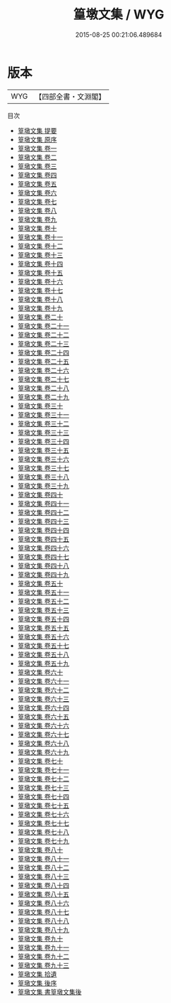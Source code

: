 #+TITLE: 篁墩文集 / WYG
#+DATE: 2015-08-25 00:21:06.489684
* 版本
 |       WYG|【四部全書・文淵閣】|
目次
 - [[file:KR4e0125_000.txt::000-1a][篁墩文集 提要]]
 - [[file:KR4e0125_000.txt::000-3a][篁墩文集 原序]]
 - [[file:KR4e0125_001.txt::001-1a][篁墩文集 卷一]]
 - [[file:KR4e0125_002.txt::002-1a][篁墩文集 卷二]]
 - [[file:KR4e0125_003.txt::003-1a][篁墩文集 卷三]]
 - [[file:KR4e0125_004.txt::004-1a][篁墩文集 卷四]]
 - [[file:KR4e0125_005.txt::005-1a][篁墩文集 卷五]]
 - [[file:KR4e0125_006.txt::006-1a][篁墩文集 卷六]]
 - [[file:KR4e0125_007.txt::007-1a][篁墩文集 卷七]]
 - [[file:KR4e0125_008.txt::008-1a][篁墩文集 卷八]]
 - [[file:KR4e0125_009.txt::009-1a][篁墩文集 卷九]]
 - [[file:KR4e0125_010.txt::010-1a][篁墩文集 卷十]]
 - [[file:KR4e0125_011.txt::011-1a][篁墩文集 卷十一]]
 - [[file:KR4e0125_012.txt::012-1a][篁墩文集 卷十二]]
 - [[file:KR4e0125_013.txt::013-1a][篁墩文集 卷十三]]
 - [[file:KR4e0125_014.txt::014-1a][篁墩文集 卷十四]]
 - [[file:KR4e0125_015.txt::015-1a][篁墩文集 卷十五]]
 - [[file:KR4e0125_016.txt::016-1a][篁墩文集 卷十六]]
 - [[file:KR4e0125_017.txt::017-1a][篁墩文集 卷十七]]
 - [[file:KR4e0125_018.txt::018-1a][篁墩文集 卷十八]]
 - [[file:KR4e0125_019.txt::019-1a][篁墩文集 卷十九]]
 - [[file:KR4e0125_020.txt::020-1a][篁墩文集 卷二十]]
 - [[file:KR4e0125_021.txt::021-1a][篁墩文集 卷二十一]]
 - [[file:KR4e0125_022.txt::022-1a][篁墩文集 卷二十二]]
 - [[file:KR4e0125_023.txt::023-1a][篁墩文集 卷二十三]]
 - [[file:KR4e0125_024.txt::024-1a][篁墩文集 卷二十四]]
 - [[file:KR4e0125_025.txt::025-1a][篁墩文集 卷二十五]]
 - [[file:KR4e0125_026.txt::026-1a][篁墩文集 卷二十六]]
 - [[file:KR4e0125_027.txt::027-1a][篁墩文集 卷二十七]]
 - [[file:KR4e0125_028.txt::028-1a][篁墩文集 卷二十八]]
 - [[file:KR4e0125_029.txt::029-1a][篁墩文集 卷二十九]]
 - [[file:KR4e0125_030.txt::030-1a][篁墩文集 卷三十]]
 - [[file:KR4e0125_031.txt::031-1a][篁墩文集 卷三十一]]
 - [[file:KR4e0125_032.txt::032-1a][篁墩文集 卷三十二]]
 - [[file:KR4e0125_033.txt::033-1a][篁墩文集 卷三十三]]
 - [[file:KR4e0125_034.txt::034-1a][篁墩文集 卷三十四]]
 - [[file:KR4e0125_035.txt::035-1a][篁墩文集 卷三十五]]
 - [[file:KR4e0125_036.txt::036-1a][篁墩文集 卷三十六]]
 - [[file:KR4e0125_037.txt::037-1a][篁墩文集 卷三十七]]
 - [[file:KR4e0125_038.txt::038-1a][篁墩文集 卷三十八]]
 - [[file:KR4e0125_039.txt::039-1a][篁墩文集 卷三十九]]
 - [[file:KR4e0125_040.txt::040-1a][篁墩文集 卷四十]]
 - [[file:KR4e0125_041.txt::041-1a][篁墩文集 卷四十一]]
 - [[file:KR4e0125_042.txt::042-1a][篁墩文集 卷四十二]]
 - [[file:KR4e0125_043.txt::043-1a][篁墩文集 卷四十三]]
 - [[file:KR4e0125_044.txt::044-1a][篁墩文集 卷四十四]]
 - [[file:KR4e0125_045.txt::045-1a][篁墩文集 卷四十五]]
 - [[file:KR4e0125_046.txt::046-1a][篁墩文集 卷四十六]]
 - [[file:KR4e0125_047.txt::047-1a][篁墩文集 卷四十七]]
 - [[file:KR4e0125_048.txt::048-1a][篁墩文集 卷四十八]]
 - [[file:KR4e0125_049.txt::049-1a][篁墩文集 卷四十九]]
 - [[file:KR4e0125_050.txt::050-1a][篁墩文集 卷五十]]
 - [[file:KR4e0125_051.txt::051-1a][篁墩文集 卷五十一]]
 - [[file:KR4e0125_052.txt::052-1a][篁墩文集 卷五十二]]
 - [[file:KR4e0125_053.txt::053-1a][篁墩文集 卷五十三]]
 - [[file:KR4e0125_054.txt::054-1a][篁墩文集 卷五十四]]
 - [[file:KR4e0125_055.txt::055-1a][篁墩文集 卷五十五]]
 - [[file:KR4e0125_056.txt::056-1a][篁墩文集 卷五十六]]
 - [[file:KR4e0125_057.txt::057-1a][篁墩文集 卷五十七]]
 - [[file:KR4e0125_058.txt::058-1a][篁墩文集 卷五十八]]
 - [[file:KR4e0125_059.txt::059-1a][篁墩文集 卷五十九]]
 - [[file:KR4e0125_060.txt::060-1a][篁墩文集 卷六十]]
 - [[file:KR4e0125_061.txt::061-1a][篁墩文集 卷六十一]]
 - [[file:KR4e0125_062.txt::062-1a][篁墩文集 卷六十二]]
 - [[file:KR4e0125_063.txt::063-1a][篁墩文集 卷六十三]]
 - [[file:KR4e0125_064.txt::064-1a][篁墩文集 卷六十四]]
 - [[file:KR4e0125_065.txt::065-1a][篁墩文集 卷六十五]]
 - [[file:KR4e0125_066.txt::066-1a][篁墩文集 卷六十六]]
 - [[file:KR4e0125_067.txt::067-1a][篁墩文集 卷六十七]]
 - [[file:KR4e0125_068.txt::068-1a][篁墩文集 卷六十八]]
 - [[file:KR4e0125_069.txt::069-1a][篁墩文集 卷六十九]]
 - [[file:KR4e0125_070.txt::070-1a][篁墩文集 卷七十]]
 - [[file:KR4e0125_071.txt::071-1a][篁墩文集 卷七十一]]
 - [[file:KR4e0125_072.txt::072-1a][篁墩文集 卷七十二]]
 - [[file:KR4e0125_073.txt::073-1a][篁墩文集 卷七十三]]
 - [[file:KR4e0125_074.txt::074-1a][篁墩文集 卷七十四]]
 - [[file:KR4e0125_075.txt::075-1a][篁墩文集 卷七十五]]
 - [[file:KR4e0125_076.txt::076-1a][篁墩文集 卷七十六]]
 - [[file:KR4e0125_077.txt::077-1a][篁墩文集 卷七十七]]
 - [[file:KR4e0125_078.txt::078-1a][篁墩文集 卷七十八]]
 - [[file:KR4e0125_079.txt::079-1a][篁墩文集 卷七十九]]
 - [[file:KR4e0125_080.txt::080-1a][篁墩文集 卷八十]]
 - [[file:KR4e0125_081.txt::081-1a][篁墩文集 卷八十一]]
 - [[file:KR4e0125_082.txt::082-1a][篁墩文集 卷八十二]]
 - [[file:KR4e0125_083.txt::083-1a][篁墩文集 卷八十三]]
 - [[file:KR4e0125_084.txt::084-1a][篁墩文集 卷八十四]]
 - [[file:KR4e0125_085.txt::085-1a][篁墩文集 卷八十五]]
 - [[file:KR4e0125_086.txt::086-1a][篁墩文集 卷八十六]]
 - [[file:KR4e0125_087.txt::087-1a][篁墩文集 卷八十七]]
 - [[file:KR4e0125_088.txt::088-1a][篁墩文集 卷八十八]]
 - [[file:KR4e0125_089.txt::089-1a][篁墩文集 卷八十九]]
 - [[file:KR4e0125_090.txt::090-1a][篁墩文集 卷九十]]
 - [[file:KR4e0125_091.txt::091-1a][篁墩文集 卷九十一]]
 - [[file:KR4e0125_092.txt::092-1a][篁墩文集 卷九十二]]
 - [[file:KR4e0125_093.txt::093-1a][篁墩文集 卷九十三]]
 - [[file:KR4e0125_094.txt::094-1a][篁墩文集 拾遺]]
 - [[file:KR4e0125_095.txt::095-1a][篁墩文集 後序]]
 - [[file:KR4e0125_096.txt::096-1a][篁墩文集 書篁墩文集後]]
